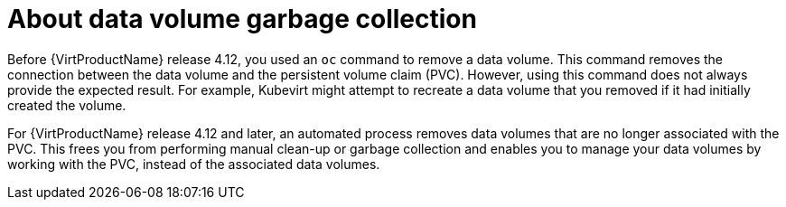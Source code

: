 // Module included in the following assemblies:
//
// * virt/virtual_machines/virtual_disks/virt-removing-datavolumes.adoc

:_content-type: CONCEPT
[id="virt-about-datavolume-gc_{context}"]

= About data volume garbage collection

Before {VirtProductName} release 4.12, you used an `oc` command to remove a data volume. This command removes the connection between the data volume and the persistent volume claim (PVC). However, using this command does not always provide the expected result. For example, Kubevirt might attempt to recreate a data volume that you removed if it had initially created the volume.

For {VirtProductName} release 4.12 and later, an automated process removes data volumes that are no longer associated with the PVC. This frees you from performing manual clean-up or garbage collection and enables you to manage your data volumes by working with the PVC, instead of the associated data volumes.
